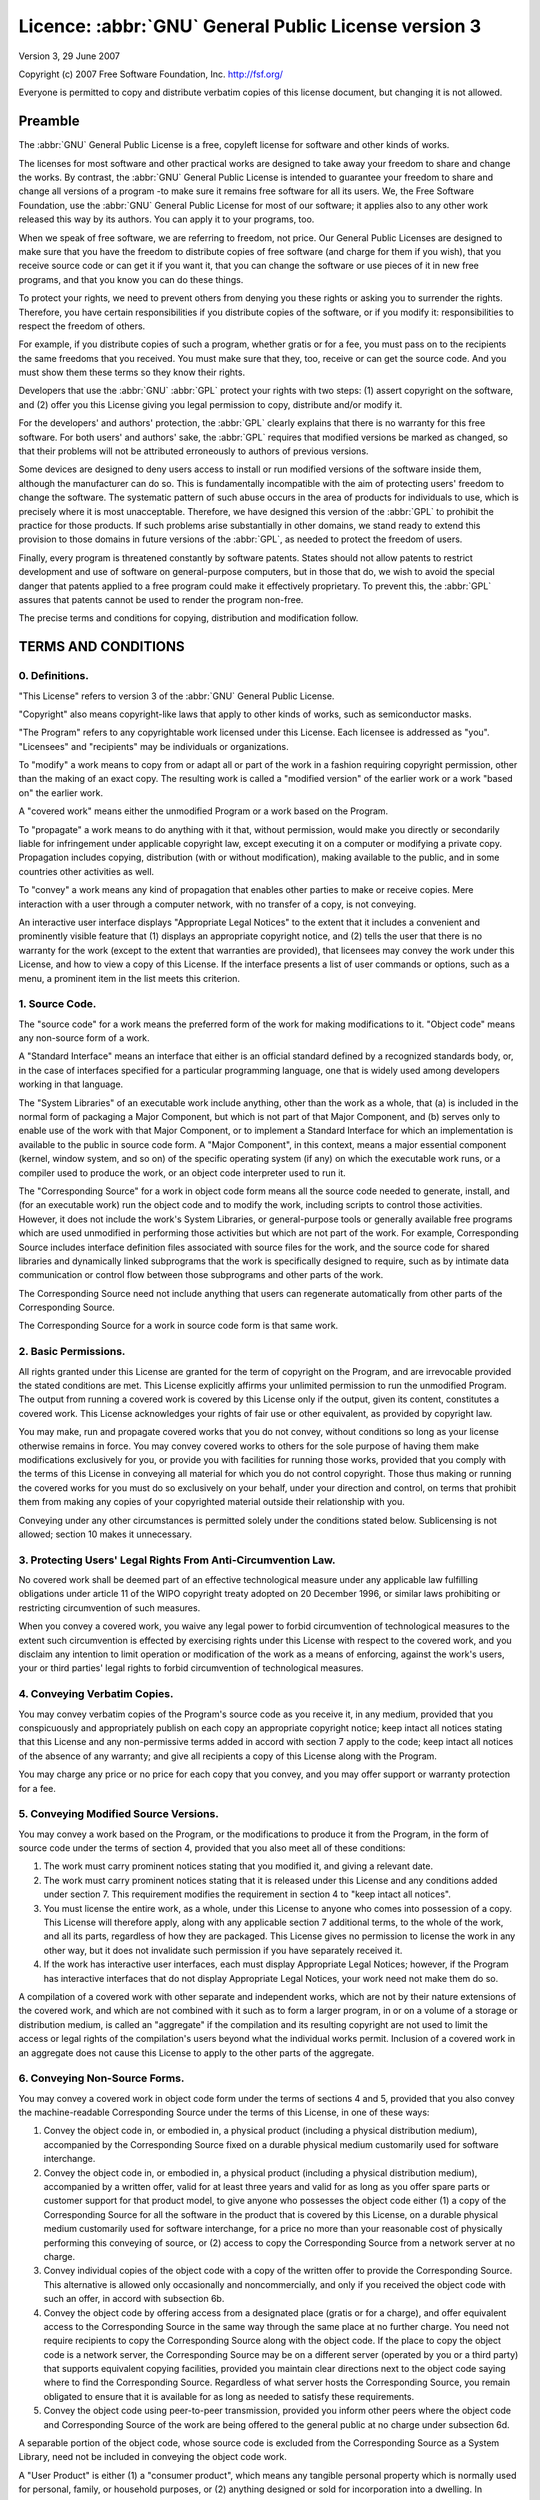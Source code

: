 =======================================================
Licence: :abbr:`GNU` General Public License version 3
=======================================================

Version 3, 29 June 2007

Copyright (c) 2007 Free Software Foundation, Inc.
http://fsf.org/

Everyone is permitted to copy and distribute verbatim copies of this license
document, but changing it is not allowed.

Preamble
--------

The :abbr:`GNU` General Public License is a free, copyleft
license for software and other kinds of works.

The licenses for most software and other practical works are designed to
take away your freedom to share and change the works.  By contrast, the
:abbr:`GNU` General Public License is intended to guarantee your
freedom to share and change all versions of a program -to make sure it
remains free software for all its users.  We, the Free Software Foundation,
use the :abbr:`GNU` General Public License for most of our
software; it applies also to any other work released this way by its
authors.  You can apply it to your programs, too.

When we speak of free software, we are referring to freedom, not price.  Our
General Public Licenses are designed to make sure that you have the freedom
to distribute copies of free software (and charge for them if you wish),
that you receive source code or can get it if you want it, that you can
change the software or use pieces of it in new free programs, and that you
know you can do these things.

To protect your rights, we need to prevent others from denying you these
rights or asking you to surrender the rights.  Therefore, you have certain
responsibilities if you distribute copies of the software, or if you modify
it: responsibilities to respect the freedom of others.

For example, if you distribute copies of such a program, whether gratis or
for a fee, you must pass on to the recipients the same freedoms that you
received.  You must make sure that they, too, receive or can get the source
code.  And you must show them these terms so they know their rights.

Developers that use the :abbr:`GNU` :abbr:`GPL`
protect your rights with two steps: (1) assert copyright on the software,
and (2) offer you this License giving you legal permission to copy,
distribute and/or modify it.

For the developers' and authors' protection, the
:abbr:`GPL` clearly explains that there is no warranty for this
free software.  For both users' and authors' sake, the
:abbr:`GPL` requires that modified versions be marked as changed,
so that their problems will not be attributed erroneously to authors of
previous versions.

Some devices are designed to deny users access to install or run modified
versions of the software inside them, although the manufacturer can do so.
This is fundamentally incompatible with the aim of protecting users'
freedom to change the software.  The systematic pattern of such abuse occurs
in the area of products for individuals to use, which is precisely where it
is most unacceptable.  Therefore, we have designed this version of the
:abbr:`GPL` to prohibit the practice for those products.  If such
problems arise substantially in other domains, we stand ready to extend this
provision to those domains in future versions of the :abbr:`GPL`,
as needed to protect the freedom of users.

Finally, every program is threatened constantly by software patents.  States
should not allow patents to restrict development and use of software on
general-purpose computers, but in those that do, we wish to avoid the
special danger that patents applied to a free program could make it
effectively proprietary.  To prevent this, the :abbr:`GPL`
assures that patents cannot be used to render the program non-free.

The precise terms and conditions for copying, distribution and modification
follow.

TERMS AND CONDITIONS
--------------------

0. Definitions.
~~~~~~~~~~~~~~~

"This License" refers to version 3 of the :abbr:`GNU`
General Public License.

"Copyright" also means copyright-like laws that apply to other
kinds of works, such as semiconductor masks.

"The Program" refers to any copyrightable work licensed under
this License.  Each licensee is addressed as "you".
"Licensees" and "recipients" may be individuals or
organizations.

To "modify" a work means to copy from or adapt all or part of
the work in a fashion requiring copyright permission, other than the making
of an exact copy.  The resulting work is called a "modified
version" of the earlier work or a work "based on" the
earlier work.

A "covered work" means either the unmodified Program or a work
based on the Program.

To "propagate" a work means to do anything with it that, without
permission, would make you directly or secondarily liable for infringement
under applicable copyright law, except executing it on a computer or
modifying a private copy.  Propagation includes copying, distribution (with
or without modification), making available to the public, and in some
countries other activities as well.

To "convey" a work means any kind of propagation that enables
other parties to make or receive copies.  Mere interaction with a user
through a computer network, with no transfer of a copy, is not conveying.

An interactive user interface displays "Appropriate Legal
Notices" to the extent that it includes a convenient and prominently
visible feature that (1) displays an appropriate copyright notice, and (2)
tells the user that there is no warranty for the work (except to the extent
that warranties are provided), that licensees may convey the work under this
License, and how to view a copy of this License.  If the interface presents
a list of user commands or options, such as a menu, a prominent item in the
list meets this criterion.

1. Source Code.
~~~~~~~~~~~~~~~

The "source code" for a work means the preferred form of the
work for making modifications to it.  "Object code" means any
non-source form of a work.

A "Standard Interface" means an interface that either is an
official standard defined by a recognized standards body, or, in the case of
interfaces specified for a particular programming language, one that is
widely used among developers working in that language.

The "System Libraries" of an executable work include anything,
other than the work as a whole, that (a) is included in the normal form of
packaging a Major Component, but which is not part of that Major Component,
and (b) serves only to enable use of the work with that Major Component, or
to implement a Standard Interface for which an implementation is available
to the public in source code form.  A "Major Component", in this
context, means a major essential component (kernel, window system, and so
on) of the specific operating system (if any) on which the executable work
runs, or a compiler used to produce the work, or an object code interpreter
used to run it.

The "Corresponding Source" for a work in object code form means
all the source code needed to generate, install, and (for an executable
work) run the object code and to modify the work, including scripts to
control those activities.  However, it does not include the work's
System Libraries, or general-purpose tools or generally available free
programs which are used unmodified in performing those activities but which
are not part of the work.  For example, Corresponding Source includes
interface definition files associated with source files for the work, and
the source code for shared libraries and dynamically linked subprograms that
the work is specifically designed to require, such as by intimate data
communication or control flow between those subprograms and other parts of
the work.

The Corresponding Source need not include anything that users can regenerate
automatically from other parts of the Corresponding Source.

The Corresponding Source for a work in source code form is that same work.

2. Basic Permissions.
~~~~~~~~~~~~~~~~~~~~~

All rights granted under this License are granted for the term of copyright
on the Program, and are irrevocable provided the stated conditions are met.
This License explicitly affirms your unlimited permission to run the
unmodified Program.  The output from running a covered work is covered by
this License only if the output, given its content, constitutes a covered
work.  This License acknowledges your rights of fair use or other
equivalent, as provided by copyright law.

You may make, run and propagate covered works that you do not convey,
without conditions so long as your license otherwise remains in force.  You
may convey covered works to others for the sole purpose of having them make
modifications exclusively for you, or provide you with facilities for
running those works, provided that you comply with the terms of this License
in conveying all material for which you do not control copyright.  Those
thus making or running the covered works for you must do so exclusively on
your behalf, under your direction and control, on terms that prohibit them
from making any copies of your copyrighted material outside their
relationship with you.

Conveying under any other circumstances is permitted solely under the
conditions stated below.  Sublicensing is not allowed; section 10 makes it
unnecessary.

3. Protecting Users' Legal Rights From Anti-Circumvention Law.
~~~~~~~~~~~~~~~~~~~~~~~~~~~~~~~~~~~~~~~~~~~~~~~~~~~~~~~~~~~~~~

No covered work shall be deemed part of an effective technological measure
under any applicable law fulfilling obligations under article 11 of the WIPO
copyright treaty adopted on 20 December 1996, or similar laws prohibiting or
restricting circumvention of such measures.

When you convey a covered work, you waive any legal power to forbid
circumvention of technological measures to the extent such circumvention is
effected by exercising rights under this License with respect to the covered
work, and you disclaim any intention to limit operation or modification of
the work as a means of enforcing, against the work's users, your or
third parties' legal rights to forbid circumvention of technological
measures.

4. Conveying Verbatim Copies.
~~~~~~~~~~~~~~~~~~~~~~~~~~~~~

You may convey verbatim copies of the Program's source code as you
receive it, in any medium, provided that you conspicuously and appropriately
publish on each copy an appropriate copyright notice; keep intact all
notices stating that this License and any non-permissive terms added in
accord with section 7 apply to the code; keep intact all notices of the
absence of any warranty; and give all recipients a copy of this License
along with the Program.

You may charge any price or no price for each copy that you convey, and you
may offer support or warranty protection for a fee.

5. Conveying Modified Source Versions.
~~~~~~~~~~~~~~~~~~~~~~~~~~~~~~~~~~~~~~

You may convey a work based on the Program, or the modifications to produce
it from the Program, in the form of source code under the terms of section
4, provided that you also meet all of these conditions:

#. The work must carry prominent notices stating that you modified it,
   and giving a relevant date.

#. The work must carry prominent notices stating that it is released
   under this License and any conditions added under section 7.  This
   requirement modifies the requirement in section 4 to "keep intact
   all notices".

#. You must license the entire work, as a whole, under this License to
   anyone who comes into possession of a copy.  This License will
   therefore apply, along with any applicable section 7 additional
   terms, to the whole of the work, and all its parts, regardless of
   how they are packaged.  This License gives no permission to license
   the work in any other way, but it does not invalidate such
   permission if you have separately received it.

#. If the work has interactive user interfaces, each must display
   Appropriate Legal Notices; however, if the Program has interactive
   interfaces that do not display Appropriate Legal Notices, your work
   need not make them do so.

A compilation of a covered work with other separate and independent works,
which are not by their nature extensions of the covered work, and which are
not combined with it such as to form a larger program, in or on a volume of
a storage or distribution medium, is called an "aggregate" if
the compilation and its resulting copyright are not used to limit the access
or legal rights of the compilation's users beyond what the individual works
permit.  Inclusion of a covered work in an aggregate does not cause
this License to apply to the other parts of the aggregate.

6. Conveying Non-Source Forms.
~~~~~~~~~~~~~~~~~~~~~~~~~~~~~~

You may convey a covered work in object code form under the terms of
sections 4 and 5, provided that you also convey the machine-readable
Corresponding Source under the terms of this License, in one of these ways:

#. Convey the object code in, or embodied in, a physical product
   (including a physical distribution medium), accompanied by the
   Corresponding Source fixed on a durable physical medium customarily
   used for software interchange.

#. Convey the object code in, or embodied in, a physical product
   (including a physical distribution medium), accompanied by a
   written offer, valid for at least three years and valid for as long
   as you offer spare parts or customer support for that product
   model, to give anyone who possesses the object code either (1) a
   copy of the Corresponding Source for all the software in the
   product that is covered by this License, on a durable physical
   medium customarily used for software interchange, for a price no
   more than your reasonable cost of physically performing this
   conveying of source, or (2) access to copy the Corresponding Source
   from a network server at no charge.

#. Convey individual copies of the object code with a copy of the
   written offer to provide the Corresponding Source.  This
   alternative is allowed only occasionally and noncommercially, and
   only if you received the object code with such an offer, in accord
   with subsection 6b.

#. Convey the object code by offering access from a designated place
   (gratis or for a charge), and offer equivalent access to the
   Corresponding Source in the same way through the same place at no
   further charge.  You need not require recipients to copy the
   Corresponding Source along with the object code.  If the place to
   copy the object code is a network server, the Corresponding Source
   may be on a different server (operated by you or a third party)
   that supports equivalent copying facilities, provided you maintain
   clear directions next to the object code saying where to find the
   Corresponding Source.  Regardless of what server hosts the
   Corresponding Source, you remain obligated to ensure that it is
   available for as long as needed to satisfy these requirements.

#. Convey the object code using peer-to-peer transmission, provided
   you inform other peers where the object code and Corresponding
   Source of the work are being offered to the general public at no
   charge under subsection 6d.

A separable portion of the object code, whose source code is excluded
from the Corresponding Source as a System Library, need not be
included in conveying the object code work.

A "User Product" is either (1) a "consumer product", which means any
tangible personal property which is normally used for personal,
family, or household purposes, or (2) anything designed or sold for
incorporation into a dwelling.  In determining whether a product is a
consumer product, doubtful cases shall be resolved in favor of
coverage.  For a particular product received by a particular user,
"normally used" refers to a typical or common use of that class of
product, regardless of the status of the particular user or of the way
in which the particular user actually uses, or expects or is expected
to use, the product.  A product is a consumer product regardless of
whether the product has substantial commercial, industrial or
non-consumer uses, unless such uses represent the only significant
mode of use of the product.

"Installation Information" for a User Product means any methods,
procedures, authorization keys, or other information required to
install and execute modified versions of a covered work in that User
Product from a modified version of its Corresponding Source.  The
information must suffice to ensure that the continued functioning of
the modified object code is in no case prevented or interfered with
solely because modification has been made.

If you convey an object code work under this section in, or with, or
specifically for use in, a User Product, and the conveying occurs as
part of a transaction in which the right of possession and use of the
User Product is transferred to the recipient in perpetuity or for a
fixed term (regardless of how the transaction is characterized), the
Corresponding Source conveyed under this section must be accompanied
by the Installation Information.  But this requirement does not apply
if neither you nor any third party retains the ability to install
modified object code on the User Product (for example, the work has
been installed in :abbr:`ROM`).

The requirement to provide Installation Information does not include a
requirement to continue to provide support service, warranty, or
updates for a work that has been modified or installed by the
recipient, or for the User Product in which it has been modified or
installed.  Access to a network may be denied when the modification
itself materially and adversely affects the operation of the network
or violates the rules and protocols for communication across the
network.

Corresponding Source conveyed, and Installation Information provided, in
accord with this section must be in a format that is publicly documented
(and with an implementation available to the public in source code form),
and must require no special password or key for unpacking, reading or
copying.

7. Additional Terms.
~~~~~~~~~~~~~~~~~~~~

"Additional permissions" are terms that supplement the terms of
this License by making exceptions from one or more of its conditions.
Additional permissions that are applicable to the entire Program shall be
treated as though they were included in this License, to the extent that
they are valid under applicable law.  If additional permissions apply only
to part of the Program, that part may be used separately under those
permissions, but the entire Program remains governed by this License
without regard to the additional permissions.

When you convey a copy of a covered work, you may at your option remove any
additional permissions from that copy, or from any part of it.  (Additional
permissions may be written to require their own removal in certain cases
when you modify the work.)  You may place additional permissions on
material, added by you to a covered work, for which you have or can give
appropriate copyright permission.

Notwithstanding any other provision of this License, for material you add
to a covered work, you may (if authorized by the copyright holders of that
material) supplement the terms of this License with terms:

#. Disclaiming warranty or limiting liability differently from the
   terms of sections 15 and 16 of this License; or

#. Requiring preservation of specified reasonable legal notices or
   author attributions in that material or in the Appropriate Legal
   Notices displayed by works containing it; or

#. Prohibiting misrepresentation of the origin of that material, or
   requiring that modified versions of such material be marked in
   reasonable ways as different from the original version; or

#. Limiting the use for publicity purposes of names of licensors or
   authors of the material; or

#. Declining to grant rights under trademark law for use of some trade
   names, trademarks, or service marks; or

#. Requiring indemnification of licensors and authors of that material
   by anyone who conveys the material (or modified versions of it)
   with contractual assumptions of liability to the recipient, for any
   liability that these contractual assumptions directly impose on
   those licensors and authors.

All other non-permissive additional terms are considered "further
restrictions" within the meaning of section 10.  If the Program as
you received it, or any part of it, contains a notice stating that it is
governed by this License along with a term that is a further restriction,
you may remove that term.  If a license document contains a further
restriction but permits relicensing or conveying under this License, you
may add to a covered work material governed by the terms of that license
document, provided that the further restriction does not survive such
relicensing or conveying.

If you add terms to a covered work in accord with this section, you must
place, in the relevant source files, a statement of the additional terms
that apply to those files, or a notice indicating where to find the
applicable terms.

Additional terms, permissive or non-permissive, may be stated in the form
of a separately written license, or stated as exceptions; the above
requirements apply either way.

8. Termination.
~~~~~~~~~~~~~~~

You may not propagate or modify a covered work except as expressly provided
under this License.  Any attempt otherwise to propagate or modify it is
void, and will automatically terminate your rights under this License
(including any patent licenses granted under the third paragraph of section
11).

However, if you cease all violation of this License, then your license from
a particular copyright holder is reinstated (a) provisionally, unless and
until the copyright holder explicitly and finally terminates your license,
and (b) permanently, if the copyright holder fails to notify you of the
violation by some reasonable means prior to 60 days after the cessation.

Moreover, your license from a particular copyright holder is reinstated
permanently if the copyright holder notifies you of the violation by some
reasonable means, this is the first time you have received notice of
violation of this License (for any work) from that copyright holder, and
you cure the violation prior to 30 days after your receipt of the notice.

Termination of your rights under this section does not terminate the
licenses of parties who have received copies or rights from you under this
License.  If your rights have been terminated and not permanently
reinstated, you do not qualify to receive new licenses for the same
material under section 10.

9. Acceptance Not Required for Having Copies.
~~~~~~~~~~~~~~~~~~~~~~~~~~~~~~~~~~~~~~~~~~~~~

You are not required to accept this License in order to receive or run a
copy of the Program.  Ancillary propagation of a covered work occurring
solely as a consequence of using peer-to-peer transmission to receive a
copy likewise does not require acceptance.  However, nothing other than
this License grants you permission to propagate or modify any covered work.
These actions infringe copyright if you do not accept this License.
Therefore, by modifying or propagating a covered work, you indicate your
acceptance of this License to do so.

10. Automatic Licensing of Downstream Recipients.
~~~~~~~~~~~~~~~~~~~~~~~~~~~~~~~~~~~~~~~~~~~~~~~~~

Each time you convey a covered work, the recipient automatically receives a
license from the original licensors, to run, modify and propagate that
work, subject to this License.  You are not responsible for enforcing
compliance by third parties with this License.

An "entity transaction" is a transaction transferring control
of an organization, or substantially all assets of one, or subdividing an
organization, or merging organizations.  If propagation of a covered work
results from an entity transaction, each party to that transaction who
receives a copy of the work also receives whatever licenses to the work the
party's predecessor in interest had or could give under the previous
paragraph, plus a right to possession of the Corresponding Source of the
work from the predecessor in interest, if the predecessor has it or can get
it with reasonable efforts.

You may not impose any further restrictions on the exercise of the rights
granted or affirmed under this License.  For example, you may not impose a
license fee, royalty, or other charge for exercise of rights granted under
this License, and you may not initiate litigation (including a cross-claim
or counterclaim in a lawsuit) alleging that any patent claim is infringed
by making, using, selling, offering for sale, or importing the Program or
any portion of it.

11. Patents.
~~~~~~~~~~~~

A "contributor" is a copyright holder who authorizes use under
this License of the Program or a work on which the Program is based.  The
work thus licensed is called the contributor's "contributor
version".

A contributor's "essential patent claims" are all patent
claims owned or controlled by the contributor, whether already acquired or
hereafter acquired, that would be infringed by some manner, permitted by
this License, of making, using, or selling its contributor version, but do
not include claims that would be infringed only as a consequence of further
modification of the contributor version.  For purposes of this definition,
"control" includes the right to grant patent sublicenses in a
manner consistent with the requirements of this License.

Each contributor grants you a non-exclusive, worldwide, royalty-free patent
license under the contributor's essential patent claims, to make, use,
sell, offer for sale, import and otherwise run, modify and propagate the
contents of its contributor version.

In the following three paragraphs, a "patent license" is any
express agreement or commitment, however denominated, not to enforce a
patent (such as an express permission to practice a patent or covenant not
to sue for patent infringement).  To "grant" such a patent
license to a party means to make such an agreement or commitment not to
enforce a patent against the party.

If you convey a covered work, knowingly relying on a patent license, and the
Corresponding Source of the work is not available for anyone to copy, free
of charge and under the terms of this License, through a publicly available
network server or other readily accessible means, then you must either (1)
cause the Corresponding Source to be so available, or (2) arrange to deprive
yourself of the benefit of the patent license for this particular work, or
(3) arrange, in a manner consistent with the requirements of this License,
to extend the patent license to downstream recipients.  "Knowingly
relying" means you have actual knowledge that, but for the patent
license, your conveying the covered work in a country, or your
recipient's use of the covered work in a country, would infringe one
or more identifiable patents in that country that you have reason to believe
are valid.

If, pursuant to or in connection with a single transaction or arrangement,
you convey, or propagate by procuring conveyance of, a covered work, and
grant a patent license to some of the parties receiving the covered work
authorizing them to use, propagate, modify or convey a specific copy of the
covered work, then the patent license you grant is automatically extended to
all recipients of the covered work and works based on it.

A patent license is "discriminatory" if it does not include
within the scope of its coverage, prohibits the exercise of, or is
conditioned on the non-exercise of one or more of the rights that are
specifically granted under this License.  You may not convey a covered work
if you are a party to an arrangement with a third party that is in the
business of distributing software, under which you make payment to the third
party based on the extent of your activity of conveying the work, and under
which the third party grants, to any of the parties who would receive the
covered work from you, a discriminatory patent license (a) in connection
with copies of the covered work conveyed by you (or copies made from those
copies), or (b) primarily for and in connection with specific products or
compilations that contain the covered work, unless you entered into that
arrangement, or that patent license was granted, prior to 28 March 2007.

Nothing in this License shall be construed as excluding or limiting any
implied license or other defenses to infringement that may otherwise be
available to you under applicable patent law.

12. No Surrender of Others' Freedom.
~~~~~~~~~~~~~~~~~~~~~~~~~~~~~~~~~~~~

If conditions are imposed on you (whether by court order, agreement or
otherwise) that contradict the conditions of this License, they do not
excuse you from the conditions of this License.  If you cannot convey a
covered work so as to satisfy simultaneously your obligations under this
License and any other pertinent obligations, then as a consequence you may
not convey it at all.  For example, if you agree to terms that obligate you
to collect a royalty for further conveying from those to whom you convey the
Program, the only way you could satisfy both those terms and this License
would be to refrain entirely from conveying the Program.

13. Use with the :abbr:`GNU` Affero General Public License.
~~~~~~~~~~~~~~~~~~~~~~~~~~~~~~~~~~~~~~~~~~~~~~~~~~~~~~~~~~~

Notwithstanding any other provision of this License, you have permission to
link or combine any covered work with a work licensed under version 3 of the
:abbr:`GNU` Affero General Public License into a single combined
work, and to convey the resulting work.  The terms of this License will
continue to apply to the part which is the covered work, but the special
requirements of the :abbr:`GNU` Affero General Public License,
section 13, concerning interaction through a network will apply to the
combination as such.

14. Revised Versions of this License.
~~~~~~~~~~~~~~~~~~~~~~~~~~~~~~~~~~~~~

The Free Software Foundation may publish revised and/or new versions of the
:abbr:`GNU` General Public License from time to time.  Such new
versions will be similar in spirit to the present version, but may differ in
detail to address new problems or concerns.

Each version is given a distinguishing version number.  If the Program
specifies that a certain numbered version of the :abbr:`GNU`
General Public License "or any later version" applies to it, you
have the option of following the terms and conditions either of that
numbered version or of any later version published by the Free Software
Foundation.  If the Program does not specify a version number of the
:abbr:`GNU` General Public License, you may choose any version
ever published by the Free Software Foundation.

If the Program specifies that a proxy can decide which future versions of
the :abbr:`GNU` General Public License can be used, that
proxy's public statement of acceptance of a version permanently
authorizes you to choose that version for the Program.

Later license versions may give you additional or different permissions.
However, no additional obligations are imposed on any author or copyright
holder as a result of your choosing to follow a later version.

15. Disclaimer of Warranty.
~~~~~~~~~~~~~~~~~~~~~~~~~~~~

THERE IS NO WARRANTY FOR THE PROGRAM, TO THE EXTENT PERMITTED BY APPLICABLE
LAW.  EXCEPT WHEN OTHERWISE STATED IN WRITING THE COPYRIGHT HOLDERS AND/OR
OTHER PARTIES PROVIDE THE PROGRAM "AS IS" WITHOUT WARRANTY OF
ANY KIND, EITHER EXPRESSED OR IMPLIED, INCLUDING, BUT NOT LIMITED TO, THE
IMPLIED WARRANTIES OF MERCHANTABILITY AND FITNESS FOR A PARTICULAR PURPOSE.
THE ENTIRE RISK AS TO THE QUALITY AND PERFORMANCE OF THE PROGRAM IS WITH
YOU.  SHOULD THE PROGRAM PROVE DEFECTIVE, YOU ASSUME THE COST OF ALL
NECESSARY SERVICING, REPAIR OR CORRECTION.

16. Limitation of Liability.
~~~~~~~~~~~~~~~~~~~~~~~~~~~~~

IN NO EVENT UNLESS REQUIRED BY APPLICABLE LAW OR AGREED TO IN WRITING WILL
ANY COPYRIGHT HOLDER, OR ANY OTHER PARTY WHO MODIFIES AND/OR CONVEYS THE
PROGRAM AS PERMITTED ABOVE, BE LIABLE TO YOU FOR DAMAGES, INCLUDING ANY
GENERAL, SPECIAL, INCIDENTAL OR CONSEQUENTIAL DAMAGES ARISING OUT OF THE USE
OR INABILITY TO USE THE PROGRAM (INCLUDING BUT NOT LIMITED TO LOSS OF DATA
OR DATA BEING RENDERED INACCURATE OR LOSSES SUSTAINED BY YOU OR THIRD
PARTIES OR A FAILURE OF THE PROGRAM TO OPERATE WITH ANY OTHER PROGRAMS),
EVEN IF SUCH HOLDER OR OTHER PARTY HAS BEEN ADVISED OF THE POSSIBILITY OF
SUCH DAMAGES.

17. Interpretation of Sections 15 and 16.
~~~~~~~~~~~~~~~~~~~~~~~~~~~~~~~~~~~~~~~~~~

If the disclaimer of warranty and limitation of liability provided above
cannot be given local legal effect according to their terms, reviewing
courts shall apply local law that most closely approximates an absolute
waiver of all civil liability in connection with the Program, unless a
warranty or assumption of liability accompanies a copy of the Program in
return for a fee.

END OF TERMS AND CONDITIONS
---------------------------

How to Apply These Terms to Your New Programs

If you develop a new program, and you want it to be of the greatest possible
use to the public, the best way to achieve this is to make it free software
which everyone can redistribute and change under these terms.

To do so, attach the following notices to the program.  It is safest to
attach them to the start of each source file to most effectively state the
exclusion of warranty; and each file should have at least the
"copyright" line and a pointer to where the full notice is
found.

::

    one line to give the program's name and a brief idea of what it does.
    Copyright (C) year name of author

    This program is free software: you can redistribute it and/or
    modify it under the terms of the :abbr:`GNU` General Public
    License as published by the Free Software Foundation, either
    version 3 of the License, or (at your option) any later version.

    This program is distributed in the hope that it will be useful,
    but WITHOUT ANY WARRANTY; without even the implied warranty of
    MERCHANTABILITY or FITNESS FOR A PARTICULAR PURPOSE.  See
    the:abbr:`GNU` General Public License for more details.  You
    should have received a copy of the :abbr:`GNU` General Public
    License along with this program.  If not, see
    http://www.gnu.org/licenses/.

Also add information on how to contact you by electronic and paper
mail.

If the program does terminal interaction, make it output a short
notice like this when it starts in an interactive mode:

::

    program Copyright (C) year name of author
    
    This program comes with ABSOLUTELY NO WARRANTY; for details type
    'show w'.  This is free software, and you are welcome to
    redistribute it under certain conditions; type 'show c' for
    details.

The hypothetical commands 'show w' and 'show c' should show the
appropriate parts of the General Public License.  Of course, your
program's commands might be different; for a GUI interface, you would
use an "about box".

You should also get your employer (if you work as a programmer) or
school, if any, to sign a "copyright disclaimer" for the program, if
necessary.  For more information on this, and how to apply and follow
the :abbr:`GNU` :abbr:`GPL`, see http://www.gnu.org/licenses/.

The :abbr:`GNU` General Public License does not permit incorporating
your program into proprietary programs.  If your program is a
subroutine library, you may consider it more useful to permit linking
proprietary applications with the library.  If this is what you want
to do, use the :abbr:`GNU` Lesser General Public License instead of
this License.  But first, please read
http://www.gnu.org/philosophy/why-not-lgpl.html.


